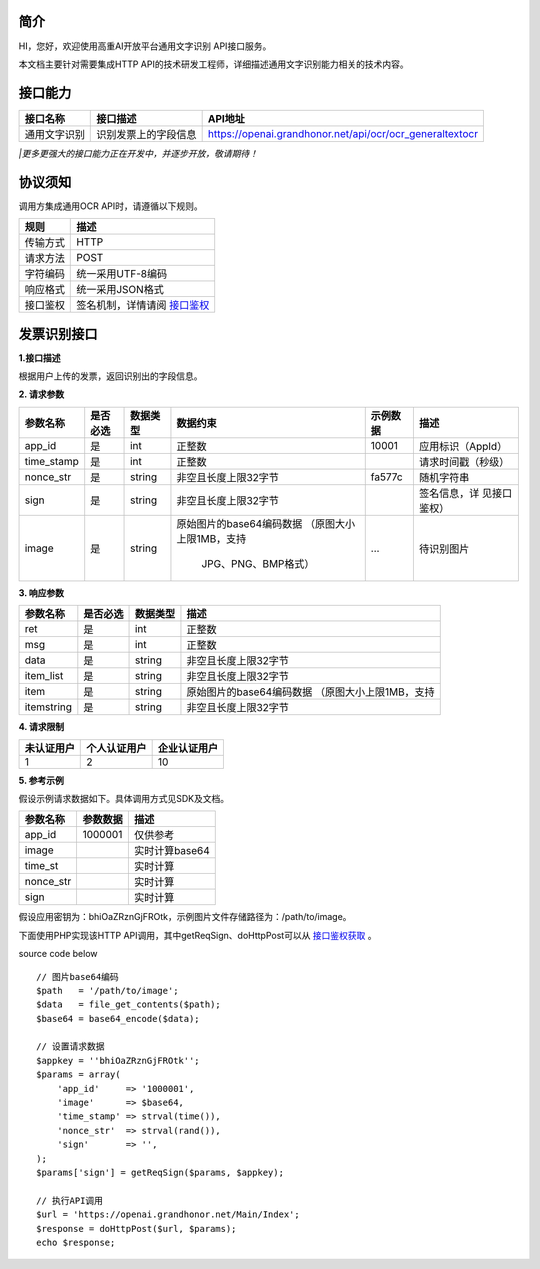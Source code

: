简介
^^^^^^^

HI，您好，欢迎使用高重AI开放平台通用文字识别 API接口服务。

| 本文档主要针对需要集成HTTP API的技术研发工程师，详细描述通用文字识别能力相关的技术内容。

接口能力
^^^^^^^^^
============== ========================= =================================================================
  接口名称    		接口描述       							API地址
============== ========================= =================================================================
 通用文字识别  识别发票上的字段信息       https://openai.grandhonor.net/api/ocr/ocr_generaltextocr
============== ========================= =================================================================
*|更多更强大的接口能力正在开发中，并逐步开放，敬请期待！*

协议须知
^^^^^^^^^
调用方集成通用OCR API时，请遵循以下规则。

============ ============================ 
   规则    		    描述       	
============ ============================ 
  传输方式       HTTP    
  请求方法       POST   
  字符编码      统一采用UTF-8编码   
  响应格式      统一采用JSON格式   
  接口鉴权    签名机制，详情请阅 `接口鉴权`_     
============ ============================ 

.. _接口鉴权: https://aiopendoc.readthedocs.io/en/latest/guide.html#id7


发票识别接口
^^^^^^^^^^^^

**1.接口描述**

| 根据用户上传的发票，返回识别出的字段信息。

**2. 请求参数**

+----------+---------+----------+-------------------------+----------+------------------+   
|参数名称  | 是否必选| 数据类型 | 数据约束                | 示例数据 |  描述            |
+==========+=========+==========+=========================+==========+==================+   
| app_id   |  是     | int      |   正整数                | 10001    |应用标识（AppId） |
+----------+---------+----------+-------------------------+----------+------------------+  
|time_stamp|  是     | int      |   正整数                |          |请求时间戳（秒级）|
+----------+---------+----------+-------------------------+----------+------------------+ 
|nonce_str |  是     | string   | 非空且长度上限32字节    | fa577c   |	随机字符串    |
+----------+---------+----------+-------------------------+----------+------------------+  
| sign     |  是     | string   | 非空且长度上限32字节    |          |签名信息，详      |
|          |         |          |                         |          |见接口鉴权）      |
+----------+---------+----------+-------------------------+----------+------------------+  
| image    |  是     | string   |原始图片的base64编码数据 |          |待识别图片        |
|          |         |          |（原图大小上限1MB，支持  |   ...    |                  |
|          |         |          |                         |          |                  |
|          |         |          |    JPG、PNG、BMP格式）  |          |                  |
+----------+---------+----------+-------------------------+----------+------------------+     
       
**3. 响应参数**

+----------+---------+----------+-------------------------------------------+   
|参数名称  | 是否必选| 数据类型 |   描述                                    |
+==========+=========+==========+===========================================+   
| ret      |  是     | int      |   正整数                                  |
+----------+---------+----------+-------------------------------------------+  
|msg       |  是     | int      |   正整数                                  |
+----------+---------+----------+-------------------------------------------+ 
|data      |  是     | string   | 非空且长度上限32字节                      |
+----------+---------+----------+-------------------------------------------+  
|item_list |  是     | string   | 非空且长度上限32字节                      |
|          |         |          |                                           |
+----------+---------+----------+-------------------------------------------+  
|  item    |  是     | string   |原始图片的base64编码数据                   |
|          |         |          |（原图大小上限1MB，支持                    |
|          |         |          |                                           |
+----------+---------+----------+-------------------------------------------+ 
|itemstring|  是     | string   | 非空且长度上限32字节                      |
+----------+---------+----------+-------------------------------------------+  


**4. 请求限制**

============ ==================== ==========================
  未认证用户    个人认证用户        企业认证用户
============ ==================== ==========================
     1              2                            10
============ ==================== ==========================


**5. 参考示例**

假设示例请求数据如下。具体调用方式见SDK及文档。

============ ==================== ==========================
  参数名称     参数数据              描述
============ ==================== ==========================
  app_id	       1000001	           仅供参考
  image		                           实时计算base64
  time_st	                           实时计算
  nonce_str		                       实时计算
  sign		                           实时计算   
============ ==================== ==========================


假设应用密钥为：bhiOaZRznGjFROtk，示例图片文件存储路径为：/path/to/image。


下面使用PHP实现该HTTP API调用，其中getReqSign、doHttpPost可以从 `接口鉴权获取`_ 。

.. _接口鉴权获取: https://aiopendoc.readthedocs.io/en/latest/guide.html#id7

.. code-block:: c                                               
  :linenos:                                                   
  :emphasize-lines: 1,6,17

  // 图片base64编码
  $path   = '/path/to/image';
  $data   = file_get_contents($path);
  $base64 = base64_encode($data);

  // 设置请求数据
  $appkey = 'bhiOaZRznGjFROtk';
  $params = array(
      'app_id'     => '1000001',
      'image'      => $base64,
      'time_stamp' => strval(time()),
      'nonce_str'  => strval(rand()),
      'sign'       => '',
  );
  $params['sign'] = getReqSign($params, $appkey);

  // 执行API调用
  $url = 'https://openai.grandhonor.net/Main/Index';
  $response = doHttpPost($url, $params);
  echo $response;


source code below :: 

    // 图片base64编码
    $path   = '/path/to/image';
    $data   = file_get_contents($path);
    $base64 = base64_encode($data);

    // 设置请求数据
    $appkey = ''bhiOaZRznGjFROtk'';
    $params = array(
        'app_id'     => '1000001',
        'image'      => $base64,
        'time_stamp' => strval(time()),
        'nonce_str'  => strval(rand()),
        'sign'       => '',
    );
    $params['sign'] = getReqSign($params, $appkey);

    // 执行API调用
    $url = 'https://openai.grandhonor.net/Main/Index';
    $response = doHttpPost($url, $params);
    echo $response;

